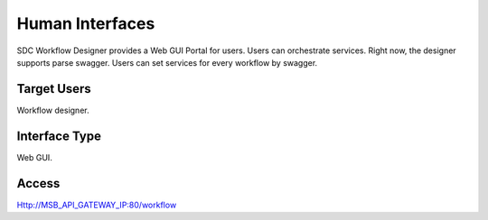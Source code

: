 .. This work is licensed under a Creative Commons Attribution 4.0 International License.
.. http://creativecommons.org/licenses/by/4.0

Human Interfaces
----------------
SDC Workflow Designer provides a Web GUI Portal for users.
Users can orchestrate services. Right now, the designer supports parse swagger. Users can set services for every workflow by swagger.

Target Users
^^^^^^^^^^^^
Workflow designer.

Interface Type
^^^^^^^^^^^^^^
Web GUI.

Access
^^^^^^
Http://MSB_API_GATEWAY_IP:80/workflow
